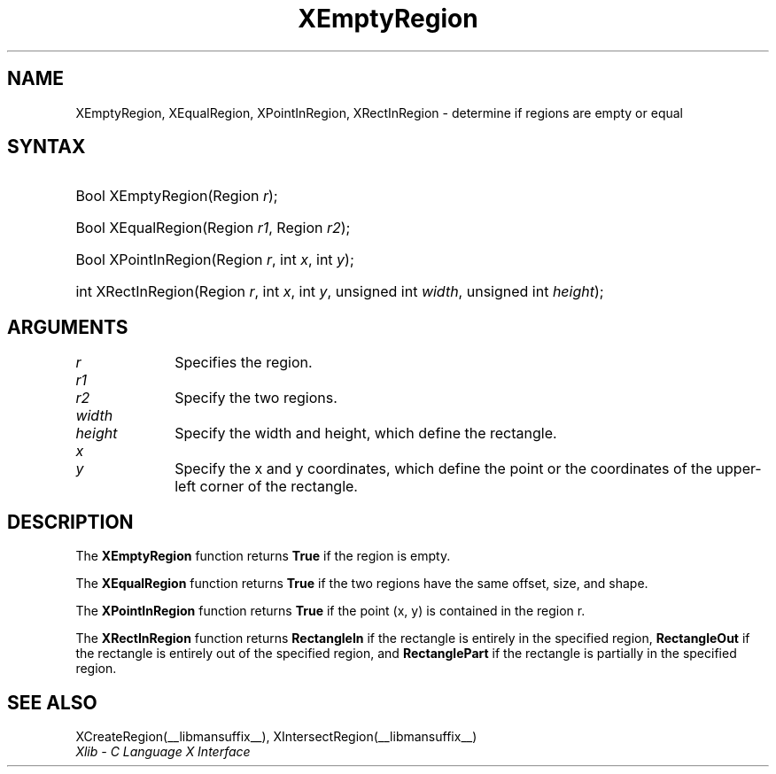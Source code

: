 .\" Copyright \(co 1985, 1986, 1987, 1988, 1989, 1990, 1991, 1994, 1996 X Consortium
.\"
.\" Permission is hereby granted, free of charge, to any person obtaining
.\" a copy of this software and associated documentation files (the
.\" "Software"), to deal in the Software without restriction, including
.\" without limitation the rights to use, copy, modify, merge, publish,
.\" distribute, sublicense, and/or sell copies of the Software, and to
.\" permit persons to whom the Software is furnished to do so, subject to
.\" the following conditions:
.\"
.\" The above copyright notice and this permission notice shall be included
.\" in all copies or substantial portions of the Software.
.\"
.\" THE SOFTWARE IS PROVIDED "AS IS", WITHOUT WARRANTY OF ANY KIND, EXPRESS
.\" OR IMPLIED, INCLUDING BUT NOT LIMITED TO THE WARRANTIES OF
.\" MERCHANTABILITY, FITNESS FOR A PARTICULAR PURPOSE AND NONINFRINGEMENT.
.\" IN NO EVENT SHALL THE X CONSORTIUM BE LIABLE FOR ANY CLAIM, DAMAGES OR
.\" OTHER LIABILITY, WHETHER IN AN ACTION OF CONTRACT, TORT OR OTHERWISE,
.\" ARISING FROM, OUT OF OR IN CONNECTION WITH THE SOFTWARE OR THE USE OR
.\" OTHER DEALINGS IN THE SOFTWARE.
.\"
.\" Except as contained in this notice, the name of the X Consortium shall
.\" not be used in advertising or otherwise to promote the sale, use or
.\" other dealings in this Software without prior written authorization
.\" from the X Consortium.
.\"
.\" Copyright \(co 1985, 1986, 1987, 1988, 1989, 1990, 1991 by
.\" Digital Equipment Corporation
.\"
.\" Portions Copyright \(co 1990, 1991 by
.\" Tektronix, Inc.
.\"
.\" Permission to use, copy, modify and distribute this documentation for
.\" any purpose and without fee is hereby granted, provided that the above
.\" copyright notice appears in all copies and that both that copyright notice
.\" and this permission notice appear in all copies, and that the names of
.\" Digital and Tektronix not be used in in advertising or publicity pertaining
.\" to this documentation without specific, written prior permission.
.\" Digital and Tektronix makes no representations about the suitability
.\" of this documentation for any purpose.
.\" It is provided "as is" without express or implied warranty.
.\"
.\"
.ds xT X Toolkit Intrinsics \- C Language Interface
.ds xW Athena X Widgets \- C Language X Toolkit Interface
.ds xL Xlib \- C Language X Interface
.ds xC Inter-Client Communication Conventions Manual
.TH XEmptyRegion __libmansuffix__ __xorgversion__ "XLIB FUNCTIONS"
.SH NAME
XEmptyRegion, XEqualRegion, XPointInRegion, XRectInRegion \- determine if regions are empty or equal
.SH SYNTAX
.HP
Bool XEmptyRegion\^(\^Region \fIr\fP\^);
.HP
Bool XEqualRegion\^(\^Region \fIr1\fP\^, Region \fIr2\fP\^);
.HP
Bool XPointInRegion\^(\^Region \fIr\fP\^, int \fIx\fP\^, int \fIy\fP\^);
.HP
int XRectInRegion\^(\^Region \fIr\fP\^, int \fIx\fP\^, int \fIy\fP\^, unsigned
int \fIwidth\fP\^, unsigned int \fIheight\fP\^);
.SH ARGUMENTS
.IP \fIr\fP 1i
Specifies the region.
.IP \fIr1\fP 1i
.br
.ns
.IP \fIr2\fP 1i
Specify the two regions.
.ds Wh
.IP \fIwidth\fP 1i
.br
.ns
.IP \fIheight\fP 1i
Specify the width and height, which define the rectangle.
.ds Xy
.IP \fIx\fP 1i
.br
.ns
.IP \fIy\fP 1i
Specify the x and y coordinates, which define the point
or the coordinates of the upper-left corner of the rectangle.
.SH DESCRIPTION
The
.B XEmptyRegion
function returns
.B True
if the region is empty.
.LP
The
.B XEqualRegion
function returns
.B True
if the two regions have the same offset, size, and shape.
.LP
The
.B XPointInRegion
function returns
.B True
if the point (x, y) is contained in the region r.
.LP
The
.B XRectInRegion
function returns
.B RectangleIn
if the rectangle is entirely in the specified region,
.B RectangleOut
if the rectangle is entirely out of the specified region,
and
.B RectanglePart
if the rectangle is partially in the specified region.
.SH "SEE ALSO"
XCreateRegion(__libmansuffix__),
XIntersectRegion(__libmansuffix__)
.br
\fI\*(xL\fP

